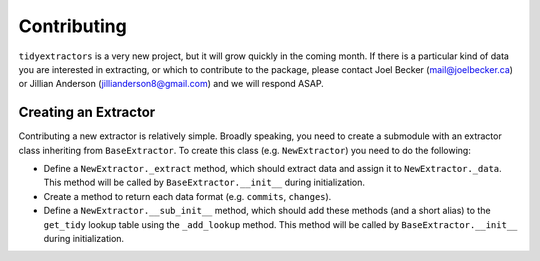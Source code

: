 Contributing
===============

``tidyextractors`` is a very new project, but it will grow quickly in the coming month. If there is a particular kind of data you are interested in extracting, or which to contribute to the package, please contact Joel Becker (`mail@joelbecker.ca <mailto:%22Joel%20Becker%22%3cmail@joelbecker.ca%3e>`_) or Jillian Anderson (jillianderson8@gmail.com) and we will respond ASAP.

Creating an Extractor
----------------------------

Contributing a new extractor is relatively simple. Broadly speaking, you need to create a submodule with an extractor class inheriting from ``BaseExtractor``. To create this class (e.g. ``NewExtractor``) you need to do the following:

* Define a ``NewExtractor._extract`` method, which should extract data and assign it to ``NewExtractor._data``. This method will be called by ``BaseExtractor.__init__`` during initialization.
* Create a method to return each data format (e.g. ``commits``, ``changes``).
* Define a ``NewExtractor.__sub_init__`` method, which should add these methods (and a short alias) to the ``get_tidy`` lookup table using the ``_add_lookup`` method. This method will be called by ``BaseExtractor.__init__`` during initialization.
